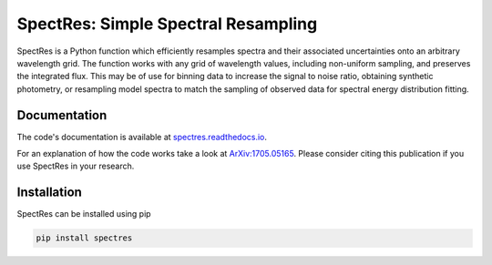 SpectRes: Simple Spectral Resampling
====================================

SpectRes is a Python function which efficiently resamples spectra and their associated uncertainties onto an arbitrary wavelength grid. The function works with any grid of wavelength values, including non-uniform sampling, and preserves the integrated flux. This may be of use for binning data to increase the signal to noise ratio, obtaining synthetic photometry, or resampling model spectra to match the sampling of observed data for spectral energy distribution fitting. 

Documentation
-------------

The code's documentation is available at `spectres.readthedocs.io <https://spectres.readthedocs.io>`_.

For an explanation of how the code works take a look at `ArXiv:1705.05165 <https://arxiv.org/abs/1705.05165>`_. Please consider citing this publication if you use SpectRes in your research.


Installation
------------

SpectRes can be installed using pip 

.. code::

	pip install spectres